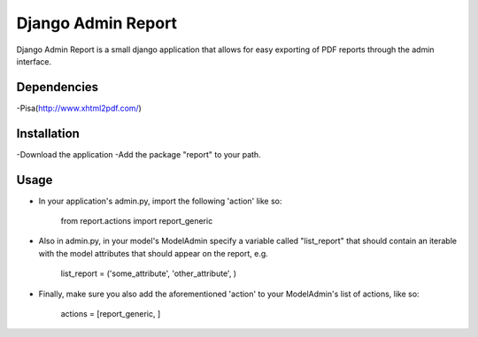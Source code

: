 ===================
 Django Admin Report
===================

Django Admin Report is a small django application that allows for easy exporting of PDF reports through the admin interface.


Dependencies
===============

-Pisa(http://www.xhtml2pdf.com/)


Installation
===============

-Download the application
-Add the package "report" to your path.


Usage
===============
- In your application's admin.py, import the following 'action' like so:

    from report.actions import report_generic

- Also in admin.py, in your model's ModelAdmin specify a variable called "list_report" that should contain an iterable with the model attributes that should appear on the report, e.g.

    list_report = ('some_attribute', 'other_attribute', )

- Finally, make sure you also add the aforementioned 'action' to your ModelAdmin's list of actions, like so:

    actions = [report_generic, ]